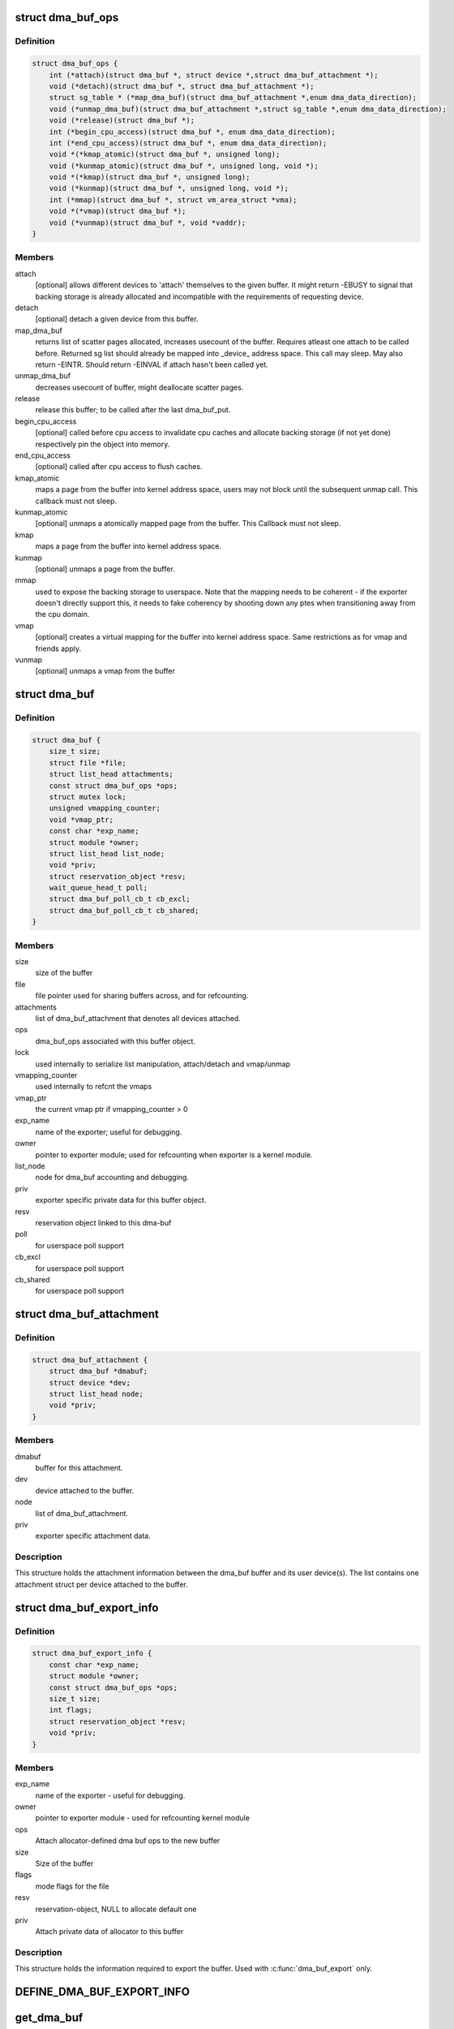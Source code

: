 .. -*- coding: utf-8; mode: rst -*-
.. src-file: include/linux/dma-buf.h

.. _`dma_buf_ops`:

struct dma_buf_ops
==================

.. c:type:: struct dma_buf_ops

    operations possible on struct dma_buf

.. _`dma_buf_ops.definition`:

Definition
----------

.. code-block:: c

    struct dma_buf_ops {
        int (*attach)(struct dma_buf *, struct device *,struct dma_buf_attachment *);
        void (*detach)(struct dma_buf *, struct dma_buf_attachment *);
        struct sg_table * (*map_dma_buf)(struct dma_buf_attachment *,enum dma_data_direction);
        void (*unmap_dma_buf)(struct dma_buf_attachment *,struct sg_table *,enum dma_data_direction);
        void (*release)(struct dma_buf *);
        int (*begin_cpu_access)(struct dma_buf *, enum dma_data_direction);
        int (*end_cpu_access)(struct dma_buf *, enum dma_data_direction);
        void *(*kmap_atomic)(struct dma_buf *, unsigned long);
        void (*kunmap_atomic)(struct dma_buf *, unsigned long, void *);
        void *(*kmap)(struct dma_buf *, unsigned long);
        void (*kunmap)(struct dma_buf *, unsigned long, void *);
        int (*mmap)(struct dma_buf *, struct vm_area_struct *vma);
        void *(*vmap)(struct dma_buf *);
        void (*vunmap)(struct dma_buf *, void *vaddr);
    }

.. _`dma_buf_ops.members`:

Members
-------

attach
    [optional] allows different devices to 'attach' themselves to the
    given buffer. It might return -EBUSY to signal that backing storage
    is already allocated and incompatible with the requirements
    of requesting device.

detach
    [optional] detach a given device from this buffer.

map_dma_buf
    returns list of scatter pages allocated, increases usecount
    of the buffer. Requires atleast one attach to be called
    before. Returned sg list should already be mapped into
    \_device\_ address space. This call may sleep. May also return
    -EINTR. Should return -EINVAL if attach hasn't been called yet.

unmap_dma_buf
    decreases usecount of buffer, might deallocate scatter
    pages.

release
    release this buffer; to be called after the last dma_buf_put.

begin_cpu_access
    [optional] called before cpu access to invalidate cpu
    caches and allocate backing storage (if not yet done)
    respectively pin the object into memory.

end_cpu_access
    [optional] called after cpu access to flush caches.

kmap_atomic
    maps a page from the buffer into kernel address
    space, users may not block until the subsequent unmap call.
    This callback must not sleep.

kunmap_atomic
    [optional] unmaps a atomically mapped page from the buffer.
    This Callback must not sleep.

kmap
    maps a page from the buffer into kernel address space.

kunmap
    [optional] unmaps a page from the buffer.

mmap
    used to expose the backing storage to userspace. Note that the
    mapping needs to be coherent - if the exporter doesn't directly
    support this, it needs to fake coherency by shooting down any ptes
    when transitioning away from the cpu domain.

vmap
    [optional] creates a virtual mapping for the buffer into kernel
    address space. Same restrictions as for vmap and friends apply.

vunmap
    [optional] unmaps a vmap from the buffer

.. _`dma_buf`:

struct dma_buf
==============

.. c:type:: struct dma_buf

    shared buffer object

.. _`dma_buf.definition`:

Definition
----------

.. code-block:: c

    struct dma_buf {
        size_t size;
        struct file *file;
        struct list_head attachments;
        const struct dma_buf_ops *ops;
        struct mutex lock;
        unsigned vmapping_counter;
        void *vmap_ptr;
        const char *exp_name;
        struct module *owner;
        struct list_head list_node;
        void *priv;
        struct reservation_object *resv;
        wait_queue_head_t poll;
        struct dma_buf_poll_cb_t cb_excl;
        struct dma_buf_poll_cb_t cb_shared;
    }

.. _`dma_buf.members`:

Members
-------

size
    size of the buffer

file
    file pointer used for sharing buffers across, and for refcounting.

attachments
    list of dma_buf_attachment that denotes all devices attached.

ops
    dma_buf_ops associated with this buffer object.

lock
    used internally to serialize list manipulation, attach/detach and vmap/unmap

vmapping_counter
    used internally to refcnt the vmaps

vmap_ptr
    the current vmap ptr if vmapping_counter > 0

exp_name
    name of the exporter; useful for debugging.

owner
    pointer to exporter module; used for refcounting when exporter is a
    kernel module.

list_node
    node for dma_buf accounting and debugging.

priv
    exporter specific private data for this buffer object.

resv
    reservation object linked to this dma-buf

poll
    for userspace poll support

cb_excl
    for userspace poll support

cb_shared
    for userspace poll support

.. _`dma_buf_attachment`:

struct dma_buf_attachment
=========================

.. c:type:: struct dma_buf_attachment

    holds device-buffer attachment data

.. _`dma_buf_attachment.definition`:

Definition
----------

.. code-block:: c

    struct dma_buf_attachment {
        struct dma_buf *dmabuf;
        struct device *dev;
        struct list_head node;
        void *priv;
    }

.. _`dma_buf_attachment.members`:

Members
-------

dmabuf
    buffer for this attachment.

dev
    device attached to the buffer.

node
    list of dma_buf_attachment.

priv
    exporter specific attachment data.

.. _`dma_buf_attachment.description`:

Description
-----------

This structure holds the attachment information between the dma_buf buffer
and its user device(s). The list contains one attachment struct per device
attached to the buffer.

.. _`dma_buf_export_info`:

struct dma_buf_export_info
==========================

.. c:type:: struct dma_buf_export_info

    holds information needed to export a dma_buf

.. _`dma_buf_export_info.definition`:

Definition
----------

.. code-block:: c

    struct dma_buf_export_info {
        const char *exp_name;
        struct module *owner;
        const struct dma_buf_ops *ops;
        size_t size;
        int flags;
        struct reservation_object *resv;
        void *priv;
    }

.. _`dma_buf_export_info.members`:

Members
-------

exp_name
    name of the exporter - useful for debugging.

owner
    pointer to exporter module - used for refcounting kernel module

ops
    Attach allocator-defined dma buf ops to the new buffer

size
    Size of the buffer

flags
    mode flags for the file

resv
    reservation-object, NULL to allocate default one

priv
    Attach private data of allocator to this buffer

.. _`dma_buf_export_info.description`:

Description
-----------

This structure holds the information required to export the buffer. Used
with \ :c:func:`dma_buf_export`\  only.

.. _`define_dma_buf_export_info`:

DEFINE_DMA_BUF_EXPORT_INFO
==========================

.. c:function::  DEFINE_DMA_BUF_EXPORT_INFO( name)

    :param  name:
        export-info name

.. _`get_dma_buf`:

get_dma_buf
===========

.. c:function:: void get_dma_buf(struct dma_buf *dmabuf)

    convenience wrapper for get_file.

    :param struct dma_buf \*dmabuf:
        [in]    pointer to dma_buf

.. _`get_dma_buf.description`:

Description
-----------

Increments the reference count on the dma-buf, needed in case of drivers
that either need to create additional references to the dmabuf on the
kernel side.  For example, an exporter that needs to keep a dmabuf ptr
so that subsequent exports don't create a new dmabuf.

.. This file was automatic generated / don't edit.

